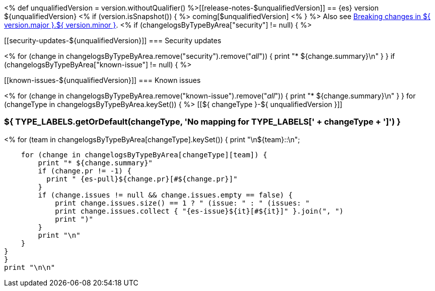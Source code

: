 <%
def unqualifiedVersion = version.withoutQualifier()
%>[[release-notes-$unqualifiedVersion]]
== {es} version ${unqualifiedVersion}
<% if (version.isSnapshot()) { %>
coming[$unqualifiedVersion]
<% } %>
Also see <<breaking-changes-${ version.major }.${ version.minor },Breaking changes in ${ version.major }.${ version.minor }>>.
<% if (changelogsByTypeByArea["security"] != null) { %>
[discrete]
[[security-updates-${unqualifiedVersion}]]
=== Security updates

<% for (change in changelogsByTypeByArea.remove("security").remove("_all_")) {
    print "* ${change.summary}\n"
}
}
if (changelogsByTypeByArea["known-issue"] != null) { %>
[discrete]
[[known-issues-${unqualifiedVersion}]]
=== Known issues

<% for (change in changelogsByTypeByArea.remove("known-issue").remove("_all_")) {
    print "* ${change.summary}\n"
}
}
for (changeType in changelogsByTypeByArea.keySet()) { %>
[[${ changeType }-${ unqualifiedVersion }]]
[float]
=== ${ TYPE_LABELS.getOrDefault(changeType, 'No mapping for TYPE_LABELS[' + changeType + ']') }
<% for (team in changelogsByTypeByArea[changeType].keySet()) {
    print "\n${team}::\n";

    for (change in changelogsByTypeByArea[changeType][team]) {
        print "* ${change.summary}"
        if (change.pr != -1) {
          print " {es-pull}${change.pr}[#${change.pr}]"
        }
        if (change.issues != null && change.issues.empty == false) {
            print change.issues.size() == 1 ? " (issue: " : " (issues: "
            print change.issues.collect { "{es-issue}${it}[#${it}]" }.join(", ")
            print ")"
        }
        print "\n"
    }
}
}
print "\n\n"
